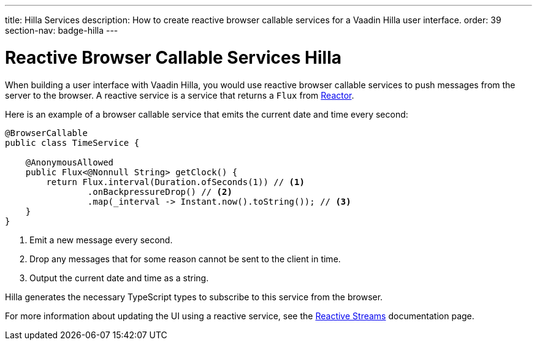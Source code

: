 ---
title: Hilla Services
description: How to create reactive browser callable services for a Vaadin Hilla user interface.
order: 39
section-nav: badge-hilla
---

= Reactive Browser Callable Services [badge-hilla]#Hilla#

// TODO This text assumes that browser callable endpoints have already been explained earlier.

When building a user interface with Vaadin Hilla, you would use reactive browser callable services to push messages from the server to the browser. A reactive service is a service that returns a `Flux` from https://projectreactor.io/[Reactor]. 

Here is an example of a browser callable service that emits the current date and time every second:

[source,java]
----
@BrowserCallable
public class TimeService {

    @AnonymousAllowed
    public Flux<@Nonnull String> getClock() {
        return Flux.interval(Duration.ofSeconds(1)) // <1>
                .onBackpressureDrop() // <2>
                .map(_interval -> Instant.now().toString()); // <3>
    }
}
----
<1> Emit a new message every second.
<2> Drop any messages that for some reason cannot be sent to the client in time.
<3> Output the current date and time as a string.

Hilla generates the necessary TypeScript types to subscribe to this service from the browser.
 
For more information about updating the UI using a reactive service, see the <<reactive#,Reactive Streams>> documentation page.

